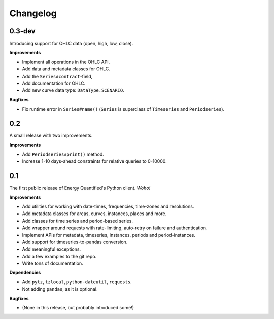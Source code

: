 Changelog
=========

0.3-dev
-------

Introducing support for OHLC data (open, high, low, close).

**Improvements**

- Implement all operations in the OHLC API.
- Add data and metadata classes for OHLC.
- Add the ``Series#contract``-field,
- Add documentation for OHLC.
- Add new curve data type: ``DataType.SCENARIO``.

**Bugfixes**

- Fix runtime error in ``Series#name()`` (``Series`` is superclass of
  ``Timeseries`` and ``Periodseries``).


0.2
---

A small release with two improvements.

**Improvements**

- Add ``Periodseries#print()`` method.
- Increase 1-10 days-ahead constraints for relative queries to 0-10000.


0.1
---

The first public release of Energy Quantified's Python client. *Woho!*

**Improvements**

- Add utilities for working with date-times, frequencies, time-zones and
  resolutions.
- Add metadata classes for areas, curves, instances, places and more.
- Add classes for time series and period-based series.
- Add wrapper around requests with rate-limiting, auto-retry on failure
  and authentication.
- Implement APIs for metadata, timeseries, instances, periods and
  period-instances.
- Add support for timeseries-to-pandas conversion.
- Add meaningful exceptions.
- Add a few examples to the git repo.
- Write tons of documentation.

**Dependencies**

- Add ``pytz``, ``tzlocal``, ``python-dateutil``, ``requests``.
- Not adding ``pandas``, as it is optional.

**Bugfixes**

- (None in this release, but probably introduced some!)
